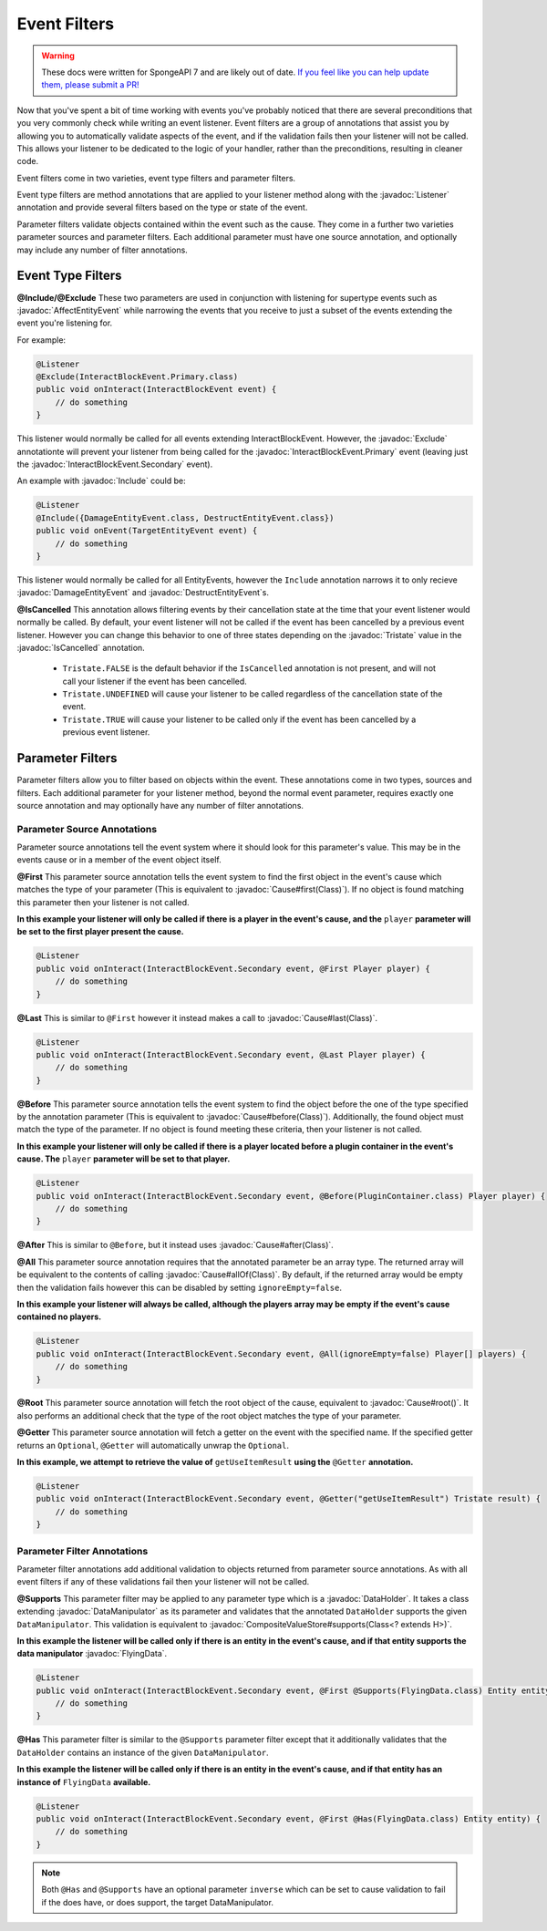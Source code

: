 =============
Event Filters
=============

.. warning::
    These docs were written for SpongeAPI 7 and are likely out of date. 
    `If you feel like you can help update them, please submit a PR! <https://github.com/SpongePowered/SpongeDocs>`__

.. javadoc-import::
    org.spongepowered.api.event.Listener
    org.spongepowered.api.event.block.InteractBlockEvent.Primary
    org.spongepowered.api.event.block.InteractBlockEvent.Secondary
    org.spongepowered.api.event.cause.Cause
    org.spongepowered.api.event.entity.AffectEntityEvent
    org.spongepowered.api.event.entity.DamageEntityEvent
    org.spongepowered.api.event.entity.DestructEntityEvent
    org.spongepowered.api.event.filter.IsCancelled
    org.spongepowered.api.event.filter.type.Exclude
    org.spongepowered.api.event.filter.type.Include
    org.spongepowered.api.data.DataHolder
    org.spongepowered.api.data.manipulator.DataManipulator
    org.spongepowered.api.data.manipulator.mutable.entity.FlyingData
    org.spongepowered.api.data.value.mutable.CompositeValueStore
    org.spongepowered.api.util.Tristate
    java.lang.Class

Now that you've spent a bit of time working with events you've probably noticed that there are several preconditions that you
very commonly check while writing an event listener. Event filters are a group of annotations that assist you by allowing you
to automatically validate aspects of the event, and if the validation fails then your listener will not be called. This allows
your listener to be dedicated to the logic of your handler, rather than the preconditions, resulting in cleaner code.

Event filters come in two varieties, event type filters and parameter filters.

Event type filters are method annotations that are applied to your listener method along with the :javadoc:`Listener`
annotation and provide several filters based on the type or state of the event.

Parameter filters validate objects contained within the event such as the cause. They come in a further two varieties
parameter sources and parameter filters. Each additional parameter must have one source annotation, and optionally may include
any number of filter annotations.

Event Type Filters
==================

**@Include/@Exclude**
These two parameters are used in conjunction with listening for supertype events such as :javadoc:`AffectEntityEvent`
while narrowing the events that you receive to just a subset of the events extending the event you're listening for.

For example:

.. code-block:: java

    @Listener
    @Exclude(InteractBlockEvent.Primary.class)
    public void onInteract(InteractBlockEvent event) {
        // do something
    }

This listener would normally be called for all events extending InteractBlockEvent. However, the :javadoc:`Exclude`
annotationte will prevent your listener from being called for the :javadoc:`InteractBlockEvent.Primary` event (leaving
just the :javadoc:`InteractBlockEvent.Secondary` event).

An example with :javadoc:`Include` could be:

.. code-block:: java

    @Listener
    @Include({DamageEntityEvent.class, DestructEntityEvent.class})
    public void onEvent(TargetEntityEvent event) {
        // do something
    }

This listener would normally be called for all EntityEvents, however the ``Include`` annotation narrows it to only
recieve :javadoc:`DamageEntityEvent` and :javadoc:`DestructEntityEvent`\ s.

**@IsCancelled**
This annotation allows filtering events by their cancellation state at the time that your event listener would normally be
called. By default, your event listener will not be called if the event has been cancelled by a previous event listener.
However you can change this behavior to one of three states depending on the :javadoc:`Tristate` value in the
:javadoc:`IsCancelled` annotation.

  - ``Tristate.FALSE`` is the default behavior if the ``IsCancelled`` annotation is not present, and will not call your
    listener if the event has been cancelled.
  - ``Tristate.UNDEFINED`` will cause your listener to be called regardless of the cancellation state of the event.
  - ``Tristate.TRUE`` will cause your listener to be called only if the event has been cancelled by a previous event listener.

Parameter Filters
=================

Parameter filters allow you to filter based on objects within the event. These annotations come in two types, sources and
filters. Each additional parameter for your listener method, beyond the normal event parameter, requires exactly one source
annotation and may optionally have any number of filter annotations.

Parameter Source Annotations
~~~~~~~~~~~~~~~~~~~~~~~~~~~~

Parameter source annotations tell the event system where it should look for this parameter's value. This may be in the events
cause or in a member of the event object itself.

**@First** This parameter source annotation tells the event system to find the first object in the event's cause which matches
the type of your parameter (This is equivalent to :javadoc:`Cause#first(Class)`). If no object is found matching this
parameter then your listener is not called.

**In this example your listener will only be called if there is a player in the event's cause, and the** ``player`` 
**parameter will be set to the first player present the cause.**

.. code-block:: java

    @Listener
    public void onInteract(InteractBlockEvent.Secondary event, @First Player player) {
        // do something
    }

**@Last** This is similar to ``@First`` however it instead makes a call to :javadoc:`Cause#last(Class)`.

.. code-block:: java

    @Listener
    public void onInteract(InteractBlockEvent.Secondary event, @Last Player player) {
        // do something
    }

**@Before** This parameter source annotation tells the event system to find the object before the one of the type
specified by the annotation parameter (This is equivalent to :javadoc:`Cause#before(Class)`). Additionally, the found
object must match the type of the parameter. If no object is found meeting these criteria, then your listener is not
called.

**In this example your listener will only be called if there is a player located before a plugin container in the event's cause.
The** ``player`` **parameter will be set to that player.**

.. code-block:: java

    @Listener
    public void onInteract(InteractBlockEvent.Secondary event, @Before(PluginContainer.class) Player player) {
        // do something
    }

**@After** This is similar to ``@Before``, but it instead uses :javadoc:`Cause#after(Class)`.

**@All** This parameter source annotation requires that the annotated parameter be an array type. The returned array
will be equivalent to the contents of calling :javadoc:`Cause#allOf(Class)`. By default, if the returned array would be
empty then the validation fails however this can be disabled by setting ``ignoreEmpty=false``.

**In this example your listener will always be called, although the players array may be empty if the event's cause
contained no players.**

.. code-block:: java

    @Listener
    public void onInteract(InteractBlockEvent.Secondary event, @All(ignoreEmpty=false) Player[] players) {
        // do something
    }

**@Root** This parameter source annotation will fetch the root object of the cause, equivalent to
:javadoc:`Cause#root()`. It also performs an additional check that the type of the root object matches the type of your
parameter.

**@Getter** This parameter source annotation will fetch a getter on the event with the specified name. If the specified
getter returns an ``Optional``, ``@Getter`` will automatically unwrap the ``Optional``.

**In this example, we attempt to retrieve the value of** ``getUseItemResult`` **using the** ``@Getter``
**annotation.**

.. code-block:: java

    @Listener
    public void onInteract(InteractBlockEvent.Secondary event, @Getter("getUseItemResult") Tristate result) {
        // do something
    }

Parameter Filter Annotations
~~~~~~~~~~~~~~~~~~~~~~~~~~~~

Parameter filter annotations add additional validation to objects returned from parameter source annotations. As with all
event filters if any of these validations fail then your listener will not be called.

**@Supports**
This parameter filter may be applied to any parameter type which is a :javadoc:`DataHolder`. It takes a class extending
:javadoc:`DataManipulator` as its parameter and validates that the annotated ``DataHolder`` supports the given
``DataManipulator``. This validation is equivalent to :javadoc:`CompositeValueStore#supports(Class<? extends H>)`.

**In this example the listener will be called only if there is an entity in the event's cause, and if that entity supports
the data manipulator** :javadoc:`FlyingData`.

.. code-block:: java

    @Listener
    public void onInteract(InteractBlockEvent.Secondary event, @First @Supports(FlyingData.class) Entity entity) {
        // do something
    }

**@Has**
This parameter filter is similar to the ``@Supports`` parameter filter except that it additionally validates that the
``DataHolder`` contains an instance of the given ``DataManipulator``.

**In this example the listener will be called only if there is an entity in the event's cause, and if that entity has an
instance of** ``FlyingData`` **available.**

.. code-block:: java

    @Listener
    public void onInteract(InteractBlockEvent.Secondary event, @First @Has(FlyingData.class) Entity entity) {
        // do something
    }

.. note::
    Both ``@Has`` and ``@Supports`` have an optional parameter ``inverse`` which can be set to cause validation
    to fail if the does have, or does support, the target DataManipulator.
